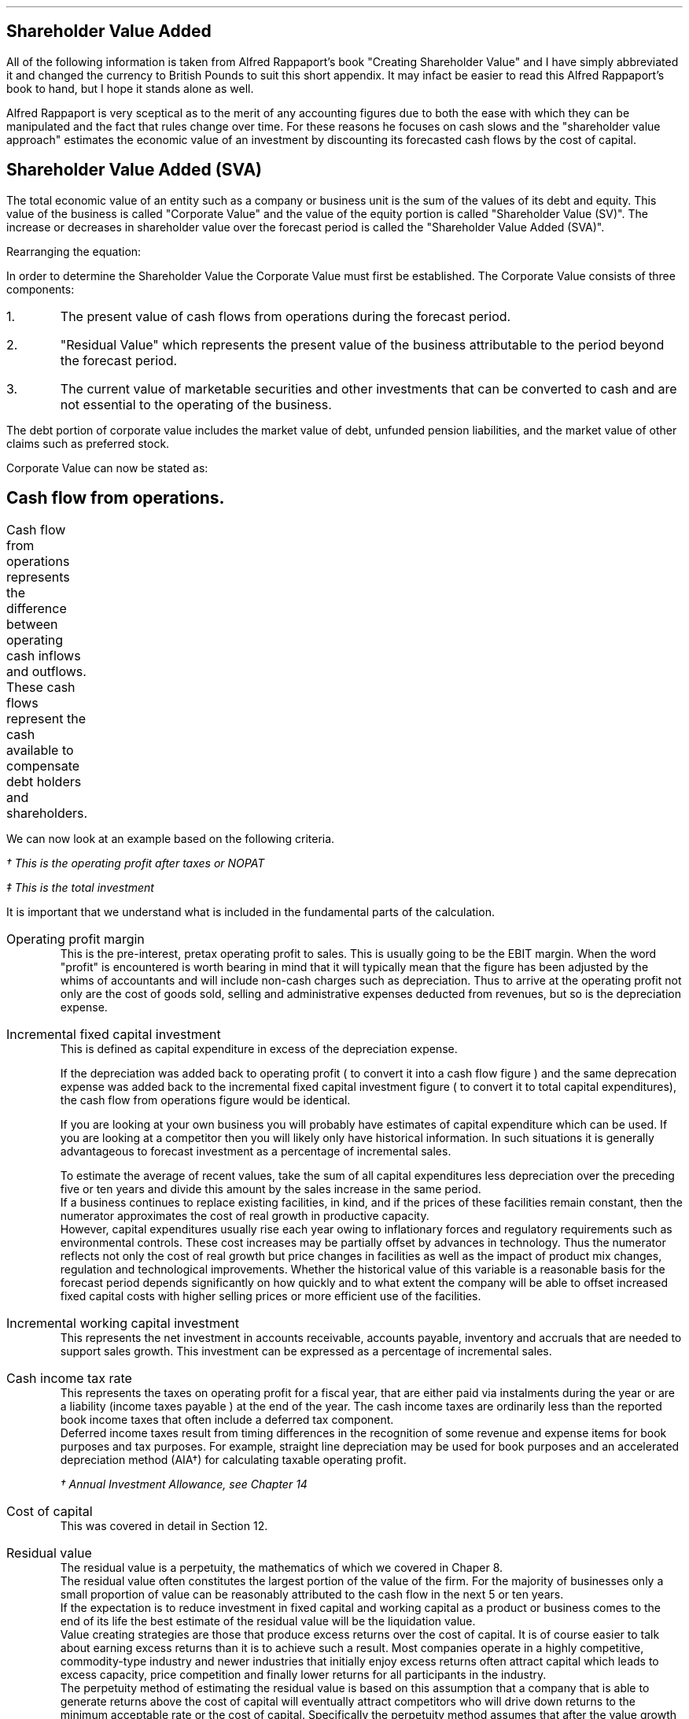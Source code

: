 .
.\" .XS
.\" APPENDIX E - Shareholder Value Added
.\" .XE
.\" .
.\" .ce 100
.\" \s+8\fBAPPENDIX E\s0\fP
.\" .sp 20
.\" .B
.\" .LG
.\" SHAREHOLDER VALUE ADDED
.\" .R
.\" .ce 0
.\" .bp
.
.SH 1
Shareholder Value Added
.LP
All of the following information is taken from Alfred Rappaport's book
"Creating Shareholder Value" and I have simply abbreviated it and changed the
currency to British Pounds to suit this short appendix. It may infact be easier
to read this Alfred Rappaport's book to hand, but I hope it stands alone as
well.
.LP
Alfred Rappaport is very sceptical as to the merit of any accounting figures
due to both the ease with which they can be manipulated and the fact that rules
change over time. For these reasons he focuses on cash slows and the
"shareholder value approach" estimates the economic value of an investment by
discounting its forecasted cash flows by the cost of capital.
.
.SH 2
Shareholder Value Added (SVA)
.LP
The total economic value of an entity such as a company or business unit is the
sum of the values of its debt and equity. This value of the business is called
"Corporate Value" and the value of the equity portion is called "Shareholder
Value (SV)". The increase or decreases in shareholder value over the forecast
period is called the "Shareholder Value Added (SVA)".
.EQ I
"Corporate Value" =~~ Debt + "Shareholder Value"
.EN
Rearranging the equation:
.EQ I
"Shareholder Value" =~~ "Corporate Value" - Debt
.EN
In order to determine the Shareholder Value the Corporate Value must first be
established. The Corporate Value consists of three components:
.IP 1.
The present value of cash flows from operations during the forecast period.
.IP 2.
"Residual Value" which represents the present value of the business
attributable to the period beyond the forecast period.
.IP 3.
The current value of marketable securities and other investments that can be
converted to cash and are not essential to the operating of the business.
.LP
The debt portion of corporate value includes the market value of debt, unfunded
pension liabilities, and the market value of other claims such as preferred
stock.
.LP
Corporate Value can now be stated as:
.EQ I
"Corporate Value" lm
"Present value of cash flow from operations during forecast period"
.EN
.sp -0.6v
.EQ I
lineup { hphantom{=~~}} +~
"Residual Value"
.EN
.sp -0.6v
.EQ I
lineup { hphantom{=~~}} +~
"Marketable securities"
.EN
.
.SH 2
Cash flow from operations.
.LP
Cash flow from operations represents the difference between operating cash
inflows and outflows. These cash flows represent the cash available to
compensate debt holders and shareholders.	
.EQ I
"Cash flow" lm "Cash inflow" - "cash outflow"
.EN
.sp -0.6v
.EQ I
lineup =~~
NOPAT - "incremental investment"
.EN
.EQ I
"Cash inflow" lineup =~~
( "sales in prior year" )
( 1 + "sales growth rate" )
("operating profit margin" )
(1 - "cash income tax rate" )
.EN
.sp -0.6v
.EQ I
"Cash outflow" lineup =~~
"change in sales" ("incremental fixed capital investment rate"
+ "incremental working capital investment rate" )
.EN
We can now look at an example based on the following criteria.
.TS
tab (#) center;
l r .
Sales in prior year#\[Po]3,360
Sales growth rate#19%
Operating profit margin#10%
Cash income tax rate#35%
Incremental fixed capital investment rate#15%
Incremental working capital investment rate#10%
.TE
.
.KS
.EQ I
"Cash inflow" lm
( 3,360 )
( 1 + 0.19 )
(0.10 )
(1 - 0.35 )
=~~
\[Po]260\(dg
.EN
.FS
\(dg This is the operating profit after taxes or NOPAT
.FE
.KE
.EQ I
"Cash outflow" lm
(3,360 times ~^ 0.19) (0.15 + 0.10 )
=~~
\[Po]160\(dd
.EN
.FS
\(dd This is the total investment
.FE
.EQ I
"Cash flow from operations"
lm
260 - 160
=~~
\[Po]100
.EN
It is important that we understand what is included in the fundamental parts of
the calculation.
.sp 0.5v
.IP "Operating profit margin" 5
This is the pre-interest, pretax operating profit to sales. This is usually
going to be the EBIT margin. When the word "profit" is encountered is worth
bearing in mind that it will typically mean that the figure has been adjusted
by the whims of accountants and will include non-cash charges such as
depreciation. Thus to arrive at the operating profit not only are the cost of
goods sold, selling and administrative expenses deducted from revenues, but so
is the depreciation expense. 
.IP "Incremental fixed capital investment" 5
This is defined as capital expenditure in excess of the depreciation expense.
.EQ I
"Incremental fixed capital investment" =~~
"capital expenditures - depreciation expense"
.EN
If the depreciation was added back to operating profit ( to convert it into a
cash flow figure ) and the same deprecation expense was added back to the
incremental fixed capital investment figure ( to convert it to total capital
expenditures), the cash flow from operations figure would be identical.
.TS
tab (#) center;
l r .
Operating profit#\[Po]80
Depreciation#\[Po]20
Total capex#\[Po]30
.TE
.EQ I
"Cash flow from ops" lm 
left [ "Operating profit" + depreciation right ] - "total capex"
.EN
.sp -0.6v
.EQ I
lineup =~~
left [ 80 + 20 right ] - 30
.EN
.sp -0.6v
.EQ I
lineup =~~
\[Po]70
.EN
.EQ I
"Cash flow from ops" lm 
"Operating profit" - left [ "total capex" - depreciation right ]
.EN
.sp -0.6v
.EQ I
lineup =~~
80 - left [ 30 - 20 right ] 
.EN
.sp -0.6v
.EQ I
lineup =~~
\[Po]70
.EN
If you are looking at your own business you will probably have estimates of
capital expenditure which can be used. If you are looking at a competitor then
you will likely only have historical information. In such situations it is
generally advantageous to forecast investment as a percentage of incremental
sales.
.EQ I
"Incremental fixed capital investment %" lm 
{ "capital expenditures" - depreciation } over "incremental sales"
times ~^ 100
.EN
.EQ I
lineup =~~
"incremental fixed capital investment" over "incremental sales"
times ~^ 100
.EN
To estimate the average of recent values, take the sum of all capital
expenditures less depreciation over the preceding five or ten years and divide
this amount by the sales increase in the same period.
.sp 0.5v
If a business continues to replace existing facilities, in kind, and if the
prices of these facilities remain constant, then the numerator approximates the
cost of real growth in productive capacity.
.sp 0.5v
However, capital expenditures usually rise each year owing to inflationary
forces and regulatory requirements such as environmental controls. These cost
increases may be partially offset by advances in technology. Thus the numerator
reflects not only the cost of real growth but price changes in facilities as
well as the impact of product mix changes, regulation and technological
improvements. Whether the historical value of this variable is a reasonable
basis for the forecast period depends significantly on how quickly and to what
extent the company will be able to offset increased fixed capital costs with
higher selling prices or more efficient use of the facilities.
.
.IP "Incremental working capital investment" 5
This represents the net investment in accounts receivable, accounts payable,
inventory and accruals that are needed to support sales growth. This investment
can be expressed as a percentage of incremental sales.
.EQ I
"Incremental working capital rate %" =~~
"incremental working capital investment" over "incremental sales"
times ~^ 100
.EN
.IP "Cash income tax rate" 5
This represents the taxes on operating profit for a fiscal year, that are
either paid via instalments during the year or are a liability (income taxes
payable ) at the end of the year. The cash income taxes are ordinarily less
than the reported book income taxes that often include a deferred tax
component.
.sp 0.5v
Deferred income taxes result from timing differences in the recognition of some
revenue and expense items for book purposes and tax purposes. For example,
straight line depreciation may be used for book purposes and an accelerated
depreciation method (AIA\(dg) for calculating taxable operating profit.
.FS
\(dg Annual Investment Allowance, see Chapter 14
.FE
.IP "Cost of capital" 5
This was covered in detail in Section 12.
.IP "Residual value" 5
The residual value is a perpetuity, the mathematics of which we covered in
Chaper 8.
.sp 0.5v
The residual value often constitutes the largest portion of the value of the
firm. For the majority of businesses only a small proportion of value can be
reasonably attributed to the cash flow in the next 5 or ten years.
.sp 0.5v
If the expectation is to reduce investment in fixed capital and working capital
as a product or business comes to the end of its life the best estimate of the
residual value will be the liquidation value.
.sp 0.5v
Value creating strategies are those that produce excess returns over the cost
of capital. It is of course easier to talk about earning excess returns than it
is to achieve such a result. Most companies operate in a highly competitive,
commodity-type industry and newer industries that initially enjoy excess
returns often attract capital which leads to excess capacity, price competition
and finally lower returns for all participants in the industry.
.sp 0.5v
The perpetuity method of estimating the residual value is based on this
assumption that a company that is able to generate returns above the cost of
capital will eventually attract competitors who will drive down returns to the
minimum acceptable rate or the cost of capital. Specifically the perpetuity
method assumes that after the value growth duration of the forecast period the
business will earn, on average, the cost of capital on new investments. Another
way of expressing this idea is to say that, after the forecast period, the new
investments made by the business will, on average, have a net present value of
zero. This means that once the return has been driven down to the cost of
capital future cash flows do not alter the value of the business.
.sp 0.5v
The present value of any perpetuity is simply the value of the expected annual
cash flow divided by the cost of capital:
.EQ I
"PV of a perpetuity" =~~
"annual cash flow" over "cost of capital"
.EN
Using the perpetuity calculation the residual value of a company before any
growth is:
.EQ I
"Current residual value" =~~
NOPAT sub { year 0 }
over
"cost of capital"
.EN
The present value of the residual, at the end of the forecast, period is the
NOPAT occurring in the year the forecast ends.
.EQ I
"PV of residual at forecast end " =~~
NOPAT sub { year ^ n }
over
"cost of capital"
.EN
The residual value is the cash inflow before any investment. Since investment
beyond the forecast period will not increase the firm value when calculating
the residual value you need only allow for the investment required to
maintenance the existing assets. The NOPAT figure used to calculate the residual
contains the depreciation and therefore the perpetuity method assumes that the
cost of maintaining the existing capacity is equal to this expense. If the
operating profit before depreciation is unusually low or high it may lead to
misleading results. This is particularly true of cyclical industries that
move from boom to bust. To compensate for the volatility of any industry it is
prudent to "normalise" the earnings over a number of years.

.SH 2
Shareholder Value Example
.LP
Consider a business with the following 5 year forecast:
.TS
tab (#) center;
l r .
Sales (last historical period)# \[Po]100 mm\(dg
Sales growth rate#10.5%
Operating profit margin#8.0%
Incremental fixed capital investment#24.0%
Incremental working capital investment#18.9%
Cash income tax rate#35.0%
Residual value income tax rate#35.0%
Cost of capital#10%
Marketable securities and investments#\[Po]3 mm
Marketable value of debt and other obligations#\[Po]10 mm
.TE
.FS
\(dg millions are often abreviated to mm. Which in reality means # m times ~^
m# or # 1,000 times ~^ 1,000 # which equals #1,000,000#
.FE
The values in the table are held constant over the 5 year time frame. To make
the equations easier to write I have included a legend below:
.sp 0.5
.mk
.ll 2.9i
.nf
.ta 0.2i
\fIs\fP	represents the sales in the last historical period.
\fIg\fP	represents the sales growth rate.
\fIn\fP	represents the number of the forecast period.
\fIM\fP	represents the operating profit margin.
.fi
.br
.rt
.in 3.3i
.ll 6.0i
.nf
.ta 0.2i
\fIf\fP	represents the incremental fixed capital.
\fIw\fP	represents the incremental working capital.
\fIt\fP	represents the tax rate.
\fIi\fP	represents the cost of capital or discount rate.
.fi
.br
.sp
.LP
The "cash inflow" equation that we previously defined can be modified to
include the forecast period. 
.EQ I
"Cash inflow or NOPAT" =~~
s left ( 1 + g right ) sup n  M left ( 1 - t right )
.EN
.sp -0.6v
.EQ I
"Cash outflow or Investment" =~~
sg left ( 1 + g right ) sup { n - 1 } 
left ( f + w right )
.EN
.EQ I
"Cash flow from operations" =~~
left [ s left ( 1 + g right ) sup n  M left ( 1 - t right ) right ]
-
left [ sg left ( 1 + g right ) sup { n - 1 } 
left ( f + w right ) right ]
.EN
.
.IP "Current corporate value " 5
The first step is to establish a corporate value before any incremental
investment is made in the business:
.EQ I
NOPAT sub { year 0 } lm 
s left ( 1 + g right ) sup n  M left ( 1 - t right )
.EN
As the current value is taken to be year 0, the factor #( 1 + g ) sup n #
becomes 1 and has no impact on the answer. Remember any value raised to the
power zero is equal to 1.
.EQ I
lineup =~~
100(1)(0.08)(1 - 0.35)
.EN
.sp -0.6v
.EQ I
lineup =~~
\[Po]5.20 ^ mm
.EN
The residual value is calculated at the end of each year using the perpetuity
method.
.EQ I
"Residual value" sub { year 0 } lm
"cash flow before new investment" over "cost of capital"
=~~
{ NOPAT sub { year 0 } }  over "cost of capital"
=~~
5.20 over 0.1
=~~
\[Po]52 ^ mm
.EN
The corporate value can now be calculated. As we are calculating the corporate
value at year zero there is no forecast period. The corporate value is simply
the residual value and any marketable securities.  
.EQ I
"Corporate value" sub { year 0 } lm
"residual value" + "marketable securities" 
=~~
52 + 3
=~~
\[Po]55 ^ mm
.EN
The shareholder value can now be calculated by removing any debt.
.EQ I
"Shareholder value" sub { year 0 } lm
55 - 10
=~~
\[Po]45 ^ mm
.EN
.IP "Year 1" 5
We will now calculate year 1 using individual equations:
.EQ I
"Cash inflow" sub { year 1 } =~~
s left ( 1 + g right ) sup n  M left ( 1 - t right )
=~~
100 left ( 1 + 0.105 right ) sup 1  ( 0.08 ) left ( 1 - 0.35 right )
=~~
\[Po]5.746 ^ mm
.EN
.
.EQ I
"Cash outflow" sub { year 1 } =~~
sg left ( 1 + g right ) sup { n - 1 } 
left ( f + w right )
=~~
100(0.105) left ( 1 + 0.105 right ) sup { 1 - 1 } 
left ( 0.24 + 0.189 right )
=~~
\[Po]4.5 ^ mm
.EN
.
.EQ I
"Cash from operations" sub { year 1 } =~~
"Cash inflow" sub { year 1 }
-
"Cash outflow" sub { year 1 }
=~~
5.746 - 4.50
=~~
\[Po]1.246 ^ mm
.EN
.
.EQ I
"PV Cash from operations"^ sub { year 1 } =~~
1.246 over { ( 1 + i ) sup n }
=~~
1.246 over 1.10
=~~
\[Po]1.13 ^ mm
.EN
.
.EQ I
"Residual value" sub { year 1 } =~~
{ NOPAT sub { year 1 } }  over "cost of capital"
=~~
5.746 over 0.1
=~~
\[Po]57.46  ^ mm
.EN
.
.EQ I
"PV Residual value"^ sub { year 1 } =~~
57.46 over { ( 1 + i ) sup n }
=~~
57.46 over 1.10
=~~
\[Po]52.24 ^ mm
.EN
.IP "Year 2" 5
We will now consolidate the equations to limit the amount of calculations:
.EQ I
"PV Cash from operations" sub { year 2 }
.EN
.RS
.sp -0.6v
.EQ I
=~~
{ left [ s left ( 1 + g right ) sup n  M left ( 1 - t right ) right ]
-
left [ sg left ( 1 + g right ) sup { n - 1 } 
left ( f + w right )
right ] }
over 
{ ( 1 + i ) sup n }
=~~
{ 6.349 - 4.977 }
over 
1.21
=~~
{ 1.372 }
over 
1.21
=~~
\[Po]1.134 ^ mm
.EN
.RE
.
.EQ I
"PV Residual value" sub { year 2 }
.EN
.RS
.sp -0.6v
.EQ I
=~~
{ s left ( 1 + g right ) sup n  M left ( 1 - t right ) }
over 
{ i ( 1 + i ) sup n }
=~~
{ 100 left ( 1 + 0.105 right ) sup 2  (0.08) left ( 1 - 0.35 right ) }
over 
{ 0.1 ( 1 + 0.1 ) sup 2 }
=~~
6.349 over { 0.1(1.21) }
=~~
\[Po]52.47 ^ mm
.EN
.RE
.LP
Using the equations previously described we can build the table below:
.TS
tab (#) center;
c c c c c c c
c c c c c c c
c c c c c c c
c c c c c c c
n n n n n n n .
_
#####Cumulative PV#
###Cumulative#PV of#of cash flows#
#Cash#Present#PV of#Residual#+ PV residual#
Year#Flow#Value#Cash flows#Values#Values#SVA
_
0####52.00#52.00#
1#1.24#1.13#1.13#52.24#53.37#1.37
2#1.37#1.13#2.26#52.47#54.74#1.37
3#1.52#1.14#3.40#52.71#56.11#1.37
4#1.68#1.14#4.55#52.95#57.50#1.39
5#1.85#1.15#5.69#53.19#58.89#1.39
.sp 3p
.T&
r r s s s n c
c c c c c c c
r r s s s n c .
#Marketable securities and investments#3.00#
#####_##
#Corporate value#61.89#
#Market value of debt#(10.00)#
.T&
c c c c c c c
r r s s s n c .
#####_##
#Shareholder value#51.89#
_
.T&
l s c c c l n .
Total SVA (\[Po] mm)#####6.89
_
.TE
The SVA is found by establishing the increase in the "Cumulative PV of cash
flows plus the PV of the residual value" in each year. To establish the SVA in
year 1 the "Cumulative PV of cash flow plus PV residual values" from year 0
would be subtracted from the value for year 1 in the same column, the
difference between the two values is the SVA in year 1. In this instance to
calculate the SVA in year 1: #53.37 - 52.00 =~~ 1.37#. The total SVA can be
computed in a number of ways:
.IP \(bu 3
It is the sum of the column on the far right of the table.
.IP \(bu 3
It is the difference between the Corporate Value in year zero and the Corporate
Value at the end of the forecast period, which is year 5, and is therefore
#61.89 - 55.00 =~~ 6.89#
.IP \(bu 3
It is the difference between the Shareholder Value in year zero and the
Shareholder Value at the end of the forecast period, which is year 5, and is
therefore #51.89 - 45.00 =~~ 6.89#
.IP \(bu 3
It is the difference between the Residual Value at year zero and the sum of the
cumulative PV of the cash flows and the Residual Value at the end of the
forecast period, and it therefore #58.69 - 52.00 =~~ 6.89#
.LP
.KS
The total SVA can also be calculated by making use of the Geometric Gradient
Present Worth equation from Chapter 10.7. The present value of total cash
inflows over the forecast period can be represented by the series below:
.EQ I
{ sM(1-t)(1+g) sup 1 }
over
{ (1 + i) sup 1 }
+
{ sM(1-t)(1+g) sup 2 }
over
{ (1 + i) sup 2 }
+
{ sM(1-t)(1+g) sup 3 }
over
{ (1 + i) sup 3 }
+
{ sM(1-t)(1+g) sup 4 }
over
{ (1 + i) sup 4 }
+
{ sM(1-t)(1+g) sup 5 }
over
{ (1 + i) sup 5 }
.EN
.KE
This can be factored:
.EQ I
sM(1-t)
left [ 
{ (1+g) sup 1 }
over
{ (1 + i) sup 1 }
+
{ (1+g) sup 2 }
over
{ (1 + i) sup 2 }
+
{ (1+g) sup 3 }
over
{ (1 + i) sup 3 }
+
{ (1+g) sup 4 }
over
{ (1 + i) sup 4 }
+
{ (1+g) sup 5 }
over
{ (1 + i) sup 5 }
right ]
.EN
If you refer back to Chapter 5.1 for growing ordinary annuities you will see
that the series above differs in that the growth starts at time period 1. To
allow for this we can add an extra growth period #( 1 + g )# outside the
bracket. Using the Engineering Economics equation from Chapter 10.7 we can now
write the series as:
.EQ I
"PV of total cash inflows during forecast period"
.EN
.RS
.sp -0.6v
.EQ I
lm
sM(1-t)(1 + g)^(P/A, g%, i%, n)
.EN
.sp -0.6v
.EQ I
lineup =~~
100(0.08)(1 - 0.35)(1 + 0.105) nggpw(0.105, 0.1, 5)
.EN
.sp -0.6v
.EQ I
lineup =~~
5.746 times ~^ 4.587
.EN
.sp -0.6v
.EQ I
lineup =~~
\[Po]26.357 ^ mm
.EN
.RE
The present value of total cash outflows during the forecast period can be
represented by the following series:
.EQ I
{ sg(f + w ) }
over
{ (1 + i) sup 1 }
+
{ sg (f + w )( 1 + g ) sup 1 }
over
{ (1 + i) sup 2 }
+
{ sg (f + w )( 1 + g ) sup 2 }
over
{ (1 + i) sup 3 }
+
{ sg (f + w )( 1 + g ) sup 3 }
over
{ (1 + i) sup 4 }
+
{ sg (f + w )( 1 + g ) sup 4 }
over
{ (1 + i) sup 5 }
.EN
This can be factored:
.EQ I
sg( f + w )
left [ 
1 
over
{ (1 + i) sup 1 }
+
{ (1+g) sup 1 }
over
{ (1 + i) sup 2 }
+
{ (1+g) sup 2 }
over
{ (1 + i) sup 3 }
+
{ (1+g) sup 3 }
over
{ (1 + i) sup 4 }
+
{ (1+g) sup 4 }
over
{ (1 + i) sup 5 }
right ]
.EN
If you again refer back to Chapter 5.1 for growing ordinary annuities you will
see that the series above is the same. Using the Engineering Economics equation
from Chapter 10.7 we can now write the series as:
.EQ I
"PV of total cash out flows in forecast period"
.EN
.RS
.sp -0.6v
.EQ I
lm
sg( f + w ) ^(P/A, g%, i%, n)
.EN
.sp -0.6v
.EQ I
lineup =~~
100(0.105)(0.24 + 0.189) nggpw(0.105, 0.1, 5)
.EN
.sp -0.6v
.EQ I
lineup =~~
4.505 times ~^ 4.587
.EN
.sp -0.6v
.EQ I
lineup =~~
\[Po]20.662 ^ mm
.EN
.RE
The present value of the cash flow from operations during the forecast period
is the appropriate cash inflows - cash outflows.
.EQ I
"PV of total cash from operations" 
.EN
.RS
.sp -0.6v
.EQ I
lm
"PV of total cash inflows" - "PV of total cash outflows"
.EN
.sp -0.6v
.EQ I
lineup =~~
26.357 - 20.662
.EN
.sp -0.6v
.EQ I
lineup =~~
\[Po]5.697 ^ mm
.EN
.RE
The value 5.697 can be found in the table as the "Cumulative present value of
cash flows" in year 5.
.LP
.KS
If you did not wish to see the cash inflows and cash outflows separately you
can consolidate the two equations.
.EQ I
"Cumulative PV of cash flows"
.EN
.RS
.sp -0.6v
.EQ I
lm
sM(1-t)(1 + g)^(P/A, g%, i%, n)
-
sg( f + w ) ^(P/A, g%, i%, n)
.EN
.sp -0.6v
.EQ I
lineup =~~
s left [ M(1-t)(1 + g) - g( f + w ) right ] ^(P/A, 10.5%, 10%, 5)
.EN
.sp -0.6v
.EQ I
lineup =~~
100 left [ (0.08)(1 - 0.35)(1 + 0.105) - (0.105)(0.24 + 0.189) right ]
nggpw(0.105, 0.1, 5)
.EN
.sp -0.6v
.EQ I
lineup =~~
100 left [ 0.05746 - 0.04505 right ] times ~^ 4.587
.EN
.sp -0.6v
.EQ I
lineup =~~
\[Po]5.69 ^ mm
.EN
.RE
.KE
.
.EQ I
"PV Residual value" sub { year 5 }
.EN
.RS
.sp -0.6v
.EQ I
=~~
{ s left ( 1 + g right ) sup n  M left ( 1 - t right ) }
over 
{ i ( 1 + i ) sup n }
=~~
{ 100 left ( 1 + 0.105 right ) sup 5  (0.08) left ( 1 - 0.35 right ) }
over 
{ 0.1 ( 1 + 0.1 ) sup 5 }
=~~
8.567 over { 0.1(1.61) }
=~~
\[Po]53.19 ^ mm
.EN
.RE
.
.EQ I
"Corporate value" sub { year 5 }
.EN
.RS
.sp -0.6v
.EQ I
lm
"present value of cash flow from operations during forecast period"
.EN
.sp -0.6v
.EQ I
lineup { hphantom{=~~}} +~
"residual value" +  "marketable securities"
.EN
.EQ I
lineup =~~
5.69 + 53.19 + 3
=~~
\[Po]61.88 ^ mm
.EN
.RE
.
.EQ I
"Shareholder value" sub { year 5 }
.EN
.RS
.sp -0.6v
.EQ I
=~~
"corporate value" - debt
=~~
61.88 - 10
=~~
\[Po]51.88 ^ mm
.EN
.RE
.
.EQ I
"Total SVA"
.EN
.RS
.sp -0.6v
.EQ I
=~~
"SV at end of the forecast period" - "starting SV"
=~~
51.88 - 45
=~~
\[Po]6.88 ^ mm
.EN
.RE
.
.SH 2
Threshold Margin
.LP
If we redo the example but use an operating margin "#M#" of 6% we can examine
the impact on the SVA.
.LP
.sp 1
SV at year 0
.EQ I
NOPAT sub { year 0 }
.EN
.RS
.sp -0.6v
.EQ I
=~~ 
s left ( 1 + g right ) sup n  M left ( 1 - t right )
=~~
100(1)(0.06)(1 - 0.35)
=~~
\[Po]3.90 ^ mm
.EN
.RE
.
.EQ I
"Residual value" sub { year 0 }
.EN
.RS
.sp -0.6v
.EQ I
=~~
"cash flow before new investment" over "cost of capital"
=~~
3.90 over 0.1
=~~
\[Po]39.0  ^ mm
.EN
.RE
.
.EQ I
"Corporate value" sub { year 0 }
.EN
.RS
.sp -0.6v
.EQ I
=~~
"residual value" + "marketable securities" 
=~~
39 + 3
=~~
\[Po]42.0 ^ mm
.EN
.RE
.
.EQ I
"Shareholder value" sub { year 0 }
.EN
.RS
.sp -0.6v
.EQ I
=~~
"corporate value" - debt
=~~
42 - 10
=~~
\[Po]32.0 ^ mm
.EN
.RE
.
.KS
Total SVA at forecast end, year 5
.EQ I
"Cumulative PV of cash flows" sub { year 5 }
.EN
.RS
.sp -0.6v
.EQ I
=~~
s left [ M(1-t)(1 + g) - g( f + w ) right ] ^(P/A, g%, i%, n)
.EN
.sp -0.6v
.EQ I
=~~
100 left [ (0.06)(1 - 0.35)(1 + 0.105) - (0.105)(0.24 + 0.189) right ]
nggpw(0.105, 0.1, 5)
.EN
.sp -0.6v
.EQ I
lineup =~~
100 left [ 0.04310 - 0.04505 right ] times ~^ 4.587
.EN
.sp -0.6v
.EQ I
lineup =~~
-\[Po]0.89 ^ mm
.EN
.RE
.KE
.
.EQ I
"PV Residual value" sub { year 5 }
.EN
.RS
.sp -0.6v
.EQ I
=~~
{ s left ( 1 + g right ) sup n  M left ( 1 - t right ) }
over 
{ i ( 1 + i ) sup n }
=~~
{ 100 left ( 1 + 0.105 right ) sup 5  (0.06) left ( 1 - 0.35 right ) }
over 
{ 0.1 ( 1 + 0.1 ) sup 5 }
=~~
6.425 over { 0.1(1.61051) }
=~~
\[Po]39.89 ^ mm
.EN
.RE
.
.EQ I
"Corporate value" sub { year 5 }
.EN
.RS
.sp -0.6v
.EQ I
lm
"Present value of cash flow from operations during forecast period"
.EN
.sp -0.6v
.EQ I
lineup { hphantom{=~~}} +~
"Residual value"
+
"Marketable securities"
.EN
.sp -0.6v
.EQ I
lineup =~~
-0.89 + 39.89 + 3
.EN
.sp -0.6v
.EQ I
lineup =~~
\[Po]42.00
.EN
.RE
.
.EQ I
"Shareholder value" sub { year 5 }
.EN
.RS
.sp -0.6v
.EQ I
lineup =~~
"Corporate value" - debt
=~~
42.00 - 10
=~~
\[Po]32.00 ^ mm
.EN
.RE
.
.EQ I
"Total SVA" sub { year 5 }
.EN
.RS
.sp -0.6v
.EQ I
=~~
"SV at end of the forecast period" - "starting SV"
=~~
32.00 - 32
=~~
\[Po]0.00 ^ mm
.EN
.RE
.
You can of course calculate the SVA for each individual year as previously
discussed and construct the table below:
.TS
tab (#) center;
c c c c c c c
c c c c c c c
c c c c c c c
c c c c c c c
n n n n n n n .
_
#####Cumulative PV#
###Cumulative#PV of#of cash flows#
#Cash#Present#PV of#Residual#+ PV residual#
Year#Flow#Value#Cash flows#Values#Values#SVA
_
0####39.00#39.00#
1#(0.20)#(0.18)#(0.18)#39.18#39.00#0
2#(0.22)#(0.18)#(0.36)#39.36#39.00#0
3#(0.24)#(0.18)#(0.53)#39.53#39.00#0
4#(0.26)#(0.18)#(0.73)#39.71#39.00#0
5#(0.29)#(0.18)#(0.89)#39.89#39.00#0
.sp 3p
.T&
r r s s s n c
c c c c c c c
r r s s s n c .
#Marketable securities and investments#3.00#
#####_##
#Corporate value#42.00#
#Market value of debt#(10.00)#
.T&
c c c c c c c
r r s s s n c .
#####_##
#Shareholder value#32.00#
_
.T&
l s c c c l n .
Total SVA (\[Po] mm)#####0.00 
_
.TE
The 6% operating profit margin is the "threshold margin" of the business. The
threshold margin represents the minimum operating profit margin a business
needs to attain, in any period, in order to maintain shareholder value in the
same period. Threshold margin is a "value orientated break-even", it represents
the operating profit margin at which the business will earn exactly its cost
of capital. The threshold margin concept can be expressed in two ways:
.IP 1.
The margin required on incremental sales - incremental threshold margin, which
we will represent with: "#m sub it#".
.IP 2.
The margin required on total sales - threshold margin, which we will represent
with: "#m sub t#"
.LP
The change in shareholder value can be expressed as:
.EQ L
Change ^ in ^ SV lm
"PV of incremental cash flow before new investment"
-
"PV of investment in fixed and working capital"
.EN
.sp -0.6v
.EQ L
lineup =~~
{ sgM(1 - t) }
over i
- 
{ sg( f + w ) }
over 
{ ( 1 + i ) }
.EN
We will now explain the terms of the expression on the right hand side of the
equals sign:
.sp
.mk
.ll 0.8i
.sp 0.5v
# { sgM(1 - t) } over i #
.br
.rt
.in 0.9i
.ll 6i
The first term on the left-hand side of the expression represents the present
value of the firms incremental cash inflows, which are assumed to begin at the
end of the first period and continue into perpetuity.
.nf
.in
.sp 0.5v
.mk
.ll 0.8i
.sp 0.5v
# { sg( f + w ) } over { ( 1 + i ) } #
.br
.rt
.fi
.in 0.9i
.ll 6i
The second term on the right-hand side of the expression represents the present
value of the investment necessary to generate the incremental cash flows. The
investment is also assumed to take place at the end of the period. 
.LP
The incremental threshold margin "#m sub it#" is the operating profit margin
"#M#" that equates the present value of cash inflows being equal to the present
value of cash outflows.
.LP
The incremental threshold margin can be found by setting the cash inflows as
represented by # { sgM(1 - t) } over i # equal to the cash outflows as
represented by # { sg( f + w ) } over { ( 1 + i ) } # and resolving for "#M#"
which is the breakeven or incremental threshold margin "#m sub it#".
.EQ I
{ sgM(1 - t) }
over i
=~~
{ sg( f + w ) }
over 
{ ( 1 + i ) }
.EN
When the question has been rearranged for "#M#", which we will refer to as the
incremental threshold margine or "#m sub it#", it can be written as:
.EQ I
m sub it =~~
{ { sg( f + w ) }
over 
{ ( 1 + i ) } }
over
{ { sg(1 - t) }
over i }
=~~
{ sg( f + w ) }
over 
{ ( 1 + i ) }
times ~^
i over
{ sg(1 - t) }
=~~
{ i( f + w ) }
over 
{ ( 1 + i ) (1 - t) }
.EN
In words the equation would state: 
.EQ I
m sub it =~~
{"(cost of capital)" times ~^ "(Incremental fixed + working capital investment rate)"}
over
{ "(1 + cost of capital)" times ~^ "(1 - income tax rate)" }
.EN
If we return to our original scenario which is based on the following
parameters:
.sp 0.5
.mk
.ll 2.9i
.nf
.ta 0.2i
\fIi\fP	represents the cost of capital - 10%.
\fIt\fP	represents the tax rate - 35%.
.fi
.br
.rt
.in 3.3i
.ll 6.0i
.nf
.ta 0.2i
\fIf\fP	represents the incremental fixed capital - 24%.
\fIw\fP	represents the incremental working capital 18.9%.
.fi
.br
.LP
We can now calculate the incremental threshold margin:
.EQ I
m sub it =~~
{ i( f + w ) }
over 
{ ( 1 + i ) (1 - t) }
=~~
{ 0.1( 0.24 + 0.189 ) }
over 
{ ( 1 + 0.1 ) (1 - 0.35) }
=~~
6%
.EN
While the incremental threshold margin is the "breakeven" profit margin on
incremental sales only, the threshold margin is equal to the "breakeven"
operating profit margin on total sales in any period. The threshold margin is
calculated as follows:
.EQ I
"Threshold margin" =~~
{ "(Prior period operating profit)"
+
"(Incremental threshold margin)"
"(Incremental sales)" }
over
{ "Prior period sales" + "incremental sales" } 
.EN
Using the same example:
.EQ I
m sub t =~~
{ 6 + (6%)(10.5%) }
over
{ 100 + 10.5 }
=~~
6%
.EN
The threshold margin increases as the cost of capital and incremental
investment requirements increase. This is to be expected as more risky and
capital intensive business will need to achieve higher operating profit margins
before they can be expected to create value.
.LP
It is important to comprehend that \fBwhen a business is operating at the the
threshold margin sales growth does not create value\fP.
.KS
If we return to the last table, increased sales growth will result in increased
negative cash flow offset by a rising residual value, the net result will
always be zero SVA.
.LP
The SVA is determined by the product of three factors:
.IP 1.
Sales growth
.IP 2.
The incremental threshold spread: this is the operating profit margin on
incremental sales less the incremental threshold margin. #M - m sub it #
.IP 3.
The duration over which the threshold spread is expected to be positive, this
is often called the value growth duration.
.KE
.
.SH 3
SVA
.LP
If we return to the equation for the change in SV:
.EQ I
Change ^ in ^ SV lm
{ sgm(1 - t) }
over i
- 
{ sg( f + w ) }
over 
{ ( 1 + i ) }
.EN
The above equation represents the change from year 0 to year 1. The change in
year 2 can be represented by the equation below:
.EQ I
Change ^ in ^ SV sub { "year 2" } lineup =~~
{ sg(1 + g)M(1 - t) }
over { i ( 1 + i ) }
- 
{ sg(1 + g )( f + w ) }
over 
{ ( 1 + i ) }
.EN
This leads us to constructing the following equation for the SVA in any year:
.EQ I
SVA sub { "year n" } lineup =~~
{ sg(1 + g) sup { n - 1 }M(1 - t) }
over { i ( 1 + i ) sup { n - 1 } }
- 
{ sg(1 + g ) sup { n - 1 }( f + w ) }
over 
{ ( 1 + i ) sup n }
.EN
The above equation can be simplified by first  multiplying the left side by # (
1 + i)# to remove the # n - 1# in the denominator to give:
.EQ I
lineup =~~
{ sg(1 + g) sup { n - 1 }M(1 - t)( 1 + i ) }
over { i ( 1 + i ) sup n }
- 
{ sg(1 + g ) sup { n - 1 }( f + w ) }
over 
{ ( 1 + i ) sup n }
.EN
Next the terms can by placed over the LCD of #i(1 + i ) sup n#
.EQ I
lineup =~~
{
left [  sg(1 + g) sup { n - 1 }M(1 - t)( 1 + i ) right ] 
- 
left [  sgi(1 + g ) sup { n - 1 }( f + w ) right ] 
}
over 
{ i( 1 + i ) sup n }
.EN
Finally the equation can be factored:
.EQ I
SVA sub { year n } lineup =~~
{
sg(1 + g) sup { n - 1 }
left [
left ( M(1 - t)( 1 + i ) right )
- 
left ( i( f + w ) right )
right ]
}
over 
{ i( 1 + i ) sup n }
.EN
The SVA can also be calculated by making use of the incremental threshold
margin. If we return to the unfactored form of the equation for SVA in any
year: 
.EQ I
SVA sub { year n } lineup =~~
{ sg(1 + g) sup { n - 1 }M(1 - t) }
over { i ( 1 + i ) sup { n - 1 } }
- 
{ sg(1 + g ) sup { n - 1 }( f + w ) }
over 
{ ( 1 + i ) sup n }
.EN
We have previously examined the expression on the right hand side of the equals
sign. We established that the left side of the expression is the present value
of the incremental cash inflows, and the right side of the expression is the
investment required to generate the cash inflows.
.LP
We have also established that if we set the two terms equal in the expression
equal to each other we can establish the incremental threshold margin, which is
the breakeven point given the cost of capital and fixed and working capital
investment rates.
.LP
This means at rates up to the incremental threshold margin no value is created
because the right side of the expression is larger than the left. At the
incremental threshold margin the left side and the right side of the expression
are equal. At rates above the incremental threshold margin the cost of capital
has been covered and excess cash flow starts to contribute towards the SVA.
Chapter 13.3.1.1 might help to clarify this point if the logic is not clear.
.LP
If we subtract the incremental threshold margin "#m sub it#" from the operating
margin "#M#" we will be operating at a rate above the cost of the capital and
can therefore disregard the right term of the expression. 
.EQ I
SVA sub { year n } =~~
{ sg(1 + g) sup { n - 1 }(M - m sub it )(1 - t) }
over { i ( 1 + i ) sup { n - 1 } }
.EN
If you prefer the equation can be stated in words:
.EQ I
SVA =~~
{ ("incremental sales in period n")
("incremental threshold spread in period n") 
("1 - tax rate") }
over
{ ("cost of capital") (1 + "cost of capital") sup "n -1"}
.EN
\fI#sg(1 + g) sup { n - 1 }#\fP	represents the incremental sales in period #n#
.br
\fI#M - m sub it#\fP	represents the incremental threshold spread in period #n#
.LP
We will now use the two equations to show that they both generate the same
result:
.sp 0.5
.mk
.ll 2.9i
.nf
.ta 0.2i
.ta 0.2i
\fIs\fP	represents the sales - \[Po]100 mm
\fIg\fP	represents the sales growth rate - 10.5%
\fIM\fP	represents the operating margin - 8%.
\fI#m sub it#\fP	represents the incremental threshold margin - 6%.
\fIn\fP	represents the year - 5.
.fi
.br
.rt
.in 3.3i
.ll 6.0i
.nf
.ta 0.2i
\fIt\fP	represents the tax rate - 35%.
\fIi\fP	represents the cost of capital - 10%.
\fIf\fP	represents the incremental fixed capital - 24%.
\fIw\fP	represents the incremental working capital 18.9%.
.fi
.br
.sp
.LP
SVA calculated using the operating margin "#M#":
.EQ I
SVA sub { "year 5" } lm 
{
sg(1 + g) sup { n - 1 }
left [
left ( M(1 - t)( 1 + i ) right )
- 
left ( i( f + w ) right )
right ]
}
over 
{ i( 1 + i ) sup n }
.EN
.sp -0.6v
.EQ I
lineup =~~
{
100(0.105)(1 + 0.105) sup { 5 - 1 }
left [
left ( 0.08(1 - 0.35)( 1 + 0.1 ) right )
- 
left ( 0.1( 0.24 + 0.189 ) right )
right ]
}
over 
{ 0.1( 1 + 0.1 ) sup 5 }
.EN
.sp -0.6v
.EQ I
lineup =~~
{15.654(0.0572 - 0.0429)}
over
0.1611
.EN
.sp -0.6v
.EQ I
lineup =~~
\[Po]1.39 ^ mm
.EN
SVA calculated using the incremental threshold margin "#m sub it#":
.EQ I
SVA sub { "year 5" } lineup =~~
{ sg(1 + g) sup { n - 1 }(M - m sub it )(1 - t) }
over { i ( 1 + i ) sup { n - 1 } }
.EN
.sp -0.6v
.EQ I
lineup =~~
{ 100(0.105)(1 + 0.105) sup { 5 - 1 }(0.08 - 0.06 )(1 - 0.35) }
over { 0.1 ( 1 + 0.1 ) sup { 5 - 1 } }
.EN
.sp -0.6v
.EQ I
lineup =~~
0.2035
over
0.1464
.EN
.sp -0.6v
.EQ I
lineup =~~
\[Po]1.39 ^ mm
.EN
A table can also be constructed to calculate the SVA:
.TS
tab (#) center;
l cp-3 s s s s s s
cp-2 cp-2 cp-2 cp-2 cp-2 cp-2 cp-2 cp-2
cp-2 cp-2 cp-2 cp-2 cp-2 cp-2 cp-2 cp-2
l n n n n n n n .
#YEARS
#_#_#_#_#_#_#_#
#0#1#2#3#4#5#TOTAL
_
Sales#100.00#110.50#122.10#134.92#149.09#164.74
Incremental Sales##10.50#11.60#12.82#14.17#15.65
Income Tax Rate%##0.35#0.35#0.35#0.35#0.35
Incremental Threshold Spread%##0.02#0.02#0.02#0.02#0.02
_
SVA (\[Po] mm) ##1.37#1.37#1.38#1.38#1.39#6.89
_
.TE
It is of course possible to calculate the total SVA over the forecast period
using our knowledge of series. The SVA over the forecast period can be
represented by the following series:
.EQ I
{ sg(M - m sub it )(1 - t) }
over i
~~~+~~~
{ sg(1 + g) (M - m sub it )(1 - t) }
over { i ( 1 + i ) }
~~~+~~~
{ sg(1 + g) sup 2 (M - m sub it )(1 - t) }
over { i ( 1 + i sub 2 }
~~~+~~~
...
.EN
This series has the factored form:
.EQ I
{ sg(M - m sub it )(1 - t) }
over i
left [
1 
~~~+~~~
{ 1 + g }
over 
{ 1 + i }
~~~+~~~
{ ( 1 + g ) sup 2 }
over 
{ ( 1 + i ) sup 2 }
~~~+~~~
...
right ]
.EN
If you refer to Chapter 5.1 you will see that the series above differs from the
PV of growing ordinary annuity in that this series starts the compounding in
period 2 not period 1.
.KS
To compensate for this the factor outside the bracket is increased by #(1 + i)#
to give:
.EQ I
{ sg(M - m sub it )(1 - t)(1 + i)}
over i
.EN
.KE
This can now be combined with the formula for the Geometric Gradient Present
Worth to give:
.EQ I
{ sg(M - m sub it )(1 - t)(1 + i)}
over i
(P/A, g, i%, n)
.EN
We will now check the equation gives the right result:
.EQ  I
"Total SVA" lm 
{ sg(M - m sub it )(1 - t)(1 + i)}
over i
(P/A, 10.5%, 10%, 5)
.EN
.sp -0.6v
.EQ  I
lineup =~~
{ 100(0.105)(0.08 - 0.06 )(1 - 0.35)(1 + 0.1)}
over 0.1
nggpw(0.105, 0.1, 5)
.EN
.sp -0.6v
.EQ I
lineup =~~
1.505 left [ 4.587 right ]
.EN
.sp -0.6v
.EQ I
lineup =~~
\[Po]6.89 ^ mm
.EN
.SH 2
The Shareholder Value Network
.LP
The flowchart below that makes up the shareholder value network which depicts
the essential link between the corporate objective of creating shareholder
value and the basic value drivers of sales growth rate, operating profit
margin, income tax rate, working and fixed capital investment, cost of capital
and value growth duration.
.PS
.ps 8
E1: ellipse "Operating"
A1: arrow up 0.3 at E1.n
VD2: box "Sales Growth" "Operating Profit Margin" "Income Tax rate" \
wid 1.2 ht 0.6
move left 0.2 at VD2.w
VD1: box "Value Growth" "Duration" wid 0.9 ht 0.6
move left 0.775 at VD1.w
box invis "VALUE" ljust "DRIVERS" ljust wid 0.1

move left 2.1 at E1.w
box invis "MANAGEMENT" ljust "DECISIONS" ljust wid 0.1

move right 0.7 at E1.e
E2: ellipse "Investment"
A2: arrow up 0.3 at E2.n
VD3: box "Working Capital" "Fixed Capital" wid 1.2 ht 0.6

move right 0.6 at E2.e
E3: ellipse "Financing"
A3: arrow up 0.3 at E3.n
VD4: box "Cost of Capital" wid 0.9 ht 0.6

LU1: line up 0.2 at VD2.n
AU1: arrow up 0.6 at LU1.e 

VC1: box "Cash Flow From" "Operations" wid 0.9 with .s at AU1.end
LU6: line up 0.2 at VC1.n
LD1: line <- down  0.3 at 1/2 <VC1.s,VC1.sw> 
LD2: line <- down  0.3 at 1/2 <VC1.s,VC1.se> 
move left 2.025 at VC1.w
box invis "VALUATION" ljust "COMPONENTS" ljust wid 0.1

LU2: line up 0.2 at VD1.n
LR1: line right from LU2.end to LD1.end

LU3: line up 0.2 at VD3.n
LL1: line left from LU3.end to LD2.end

move right 0.4 at VC1.e
VC2: box "Discount" "Rate" wid 0.9
LU7: line up 0.2 at VC2.n
LD3: line <- down  0.3 at VC2.s
move up 0.6 at VC2.n
CO1: box "SVA"
AU2: arrow from LU7.end to CO1.s 
LD4: line <- down  0.3 at 1/2 <CO1.s,CO1.sw> 
LD5: line <- down  0.3 at 1/2 <CO1.s,CO1.se> 

LU4: line up 0.3 at VD4.n
LL2: line left from LU4.end to LD3.end

move right 0.4 at VC2.e
VC3: box "Debt" wid 0.9
LU8: line up 0.2 at VC3.n
LR2: line <- right 0.35 at VC3.e

LR3: line right 0.6 at 1/2 <A3.c,A3.e> 
LU5: line up from LR3.end to LR2.end

LR4: line from LU6.end to LD4.end
LL3: line from LU8.end to LD5.end

move right at CO1.e
CO2: box "Dividends" "Capital Gains"
box invis "Shareholder Return" with .s at last box.n wid 1.0 ht 0.15
arrow from CO1.e to CO2.w

move left 3.4 at CO1.w
box invis "CORPORATE OBJECTIVE" ljust  wid 0.1

.PE
It must be empahsised that the SVA approach or for that matter any other
discounted cash flow approach is far from a panacea. It is more a disciplined
approach for evaluating organisational activity than a financial numbers
exercise. The shareholder value approach is only as good as the strategic
thinking behind it. Finally, choosing the strategy with the greatest value
creation potential is no guarantee that the strategy will be effectively and
efficiently implemented.
.LP
.KS
It can be argued that for the actions of management to affect the value they
must achieve one of the following:
.IP -
Increase the cash flow from existing assets.
.IP -
Increase the growth rate during the excess return phase.
.IP -
Lengthen the period of excess returns.
.IP -
Reduce the discount rate.
.KE
